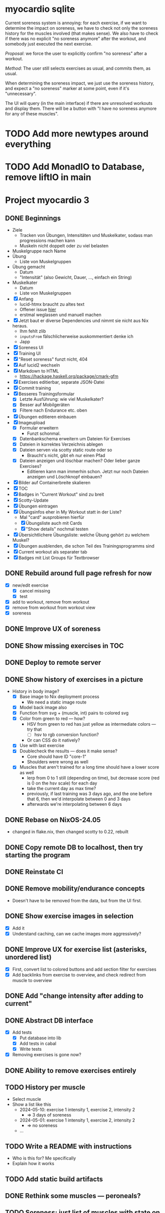 * myocardio sqlite

Current soreness system is annoying: for each exercise, if we want to determine the impact on soreness, we have to check not only the soreness history for the muscles involved (that makes sense). We also have to check if there was no explicit "no soreness anymore" after the workout, and somebody just executed the next exercise.

/Proposal/: we force the user to explicitly confirm "no soreness" after a workout.

/Method/: The user still selects exercises as usual, and commits them, as usual.

When determining the soreness impact, we just use the soreness history, and expect a "no soreness" marker at some point, even if it's "unnecessary".

The UI will query (in the main interface) if there are unresolved workouts and display them. There will be a button with "I have no soreness anymore for any of these muscles".
* TODO Add more newtypes around everything
* TODO Add MonadIO to Database, remove liftIO in main
* Project myocardio 3
** DONE Beginnings
CLOSED: [2024-03-23 Sat 14:44]
:LOGBOOK:
CLOCK: [2024-03-23 Sat 14:44]--[2024-03-23 Sat 14:44] =>  0:00
CLOCK: [2024-03-23 Sat 14:32]--[2024-03-23 Sat 14:44] =>  0:12
CLOCK: [2024-03-16 Sat 09:08]--[2024-03-16 Sat 13:41] =>  4:33
CLOCK: [2024-03-11 Mon 11:15]--[2024-03-11 Mon 11:30] =>  0:15
:END:

- Ziele
  + Tracken von Übungen, Intensitäten und Muskelkater, sodass man progressions machen kann
  + Muskeln nicht doppelt oder zu viel belasten

- Muskelgruppe nach Name
- Übung
  + Liste von Muskelgruppen
- Übung gemacht
  + Datum
  + "Intensität" (also Gewicht, Dauer, ..., einfach ein String)
- Muskelkater
  + Datum
  + Liste von Muskelgruppen

- [X] Anfang
  + lucid-htmx braucht zu altes text
  + Offener issue [[https://github.com/monadicsystems/lucid-htmx/issues/12][hier]]
  + erstmal weglassen und manuell machen
- [X] Jetzt baut er diverse Dependencies und nimmt sie nicht aus Nix heraus.
  + Ihm fehlt zlib
  + =inputsFrom= fälschlicherweise auskommentiert denke ich
  + Japp
- [X] Soreness UI
- [X] Training UI
- [X] "Reset soreness" funzt nicht, 404
- [X] Auf lucid2 wechseln
- [X] Markdown to HTML
  + https://hackage.haskell.org/package/cmark-gfm
- [X] Exercises editierbar, separate JSON-Datei
- [X] Commit training
- [X] Besseres Trainingsformular
  + [X] Letzte Ausführung: wie viel Muskelkater?
  + [X] Besser auf Mobilgeräten
  + [X] Filtere nach Endurance etc. oben
- [X] Übungen editieren einbauen
- [X] Imageupload
  + [X] Formular erweitern
    * Funzt schonmal.
  + [X] Datenbankschema erweitern um Dateien für Exercises
  + [X] Dateien in korrektes Verzeichnis ablegen
  + [X] Dateien serven via scotty static route oder so
    * Braucht's nicht, gibt eh nur einen Pfad
  + [X] Dateien anzeigen und löschbar machen? Oder lieber ganze Exercises?
    * Editieren kann man immerhin schon. Jetzt nur noch Dateien anzeigen und Löschknopf einbauen?
- [X] Bilder auf Containerbreite skalieren
- [X] TOC
- [X] Badges in "Current Workout" sind zu breit
- [X] Scotty-Update
- [X] Übungen eintragen
- [X] Übungsinfos eher in My Workout statt in der Liste?
  + Mal "card" ausprobieren hierfür
  + [X] Übungsliste auch mit Cards
  + [X] "Show details" nochmal testen
- [X] Übersichtlichere Übungsliste: welche Übung gehört zu welchem Muskel?
- [X] Übungen ausblenden, die schon Teil des Trainingsprogramms sind
- [X] Current workout als separater tab
- [X] Badges mit List Groups für Textbrowser
** DONE Rebuild around full page refresh for now
CLOSED: [2024-03-23 Sat 17:29]
:LOGBOOK:
CLOCK: [2024-03-23 Sat 14:45]--[2024-03-23 Sat 17:29] =>  2:44
:END:

- [X] new/edit exercise
  + [X] cancel missing
  + [X] test
- [X] add to workout, remove from workout
- [X] remove from workout from workout view
- [X] soreness
** DONE Improve UX of soreness
CLOSED: [2024-03-24 Sun 08:57]
** DONE Show missing exercises in TOC
CLOSED: [2024-03-24 Sun 09:34]
:LOGBOOK:
CLOCK: [2024-03-24 Sun 08:57]--[2024-03-24 Sun 09:34] =>  0:37
:END:
** DONE Deploy to remote server
CLOSED: [2024-03-24 Sun 11:57]
** DONE Show history of exercises in a picture
CLOSED: [2024-03-30 Sat 08:15]
:LOGBOOK:
CLOCK: [2024-03-29 Fri 07:50]--[2024-03-29 Fri 12:13] =>  4:23
CLOCK: [2024-03-24 Sun 09:34]--[2024-03-24 Sun 11:58] =>  2:24
:END:

- History in body image?
  + [X] Base image to Nix deployment process
    * We need a static image route
  + [X] Model back image also
  + [X] Function from svg + (muscle, int) pairs to colored svg
  + [X] Color from green to red — how?
    * HSV from green to red has just yellow as intermediate colors — try that
      - [ ] hsv to rgb conversion function?
	+ Or can CSS do it natively?
  + [X] Use with last exercise
  + [X] Doublecheck the results — does it make sense?
    * Core should have ID "core-1"
    * Shoulders were wrong as well
  + [X] Muscles that aren't trained for a long time should have a lower score as well
    * lerp from 0 to 1 still (depending on time), but decrease score (red is 0 on the hsv scale) for each day
    * take the current day as max time?
    * previously, if last training was 3 days ago, and the one before that 6, then we'd interpolate between 0 and 3 days
    * afterwards we're interpolating between 6 days
** DONE Rebase on NixOS-24.05
CLOSED: [2024-06-22 Sat 07:57]
:LOGBOOK:
CLOCK: [2024-06-22 Sat 07:46]--[2024-06-22 Sat 07:57] =>  0:11
CLOCK: [2024-06-22 Sat 07:25]--[2024-06-22 Sat 07:40] =>  0:15
:END:

- changed in flake.nix, then changed scotty to 0.22, rebuilt
** DONE Copy remote DB to localhost, then try starting the program
CLOSED: [2024-06-22 Sat 07:46]
:LOGBOOK:
CLOCK: [2024-06-22 Sat 07:40]--[2024-06-22 Sat 07:46] =>  0:06
:END:
** DONE Reinstate CI
CLOSED: [2024-06-22 Sat 08:08]
:LOGBOOK:
CLOCK: [2024-06-22 Sat 07:59]--[2024-06-22 Sat 08:08] =>  0:09
:END:
** DONE Remove mobility/endurance concepts
CLOSED: [2024-06-22 Sat 08:38]
:LOGBOOK:
CLOCK: [2024-06-22 Sat 08:08]--[2024-06-22 Sat 09:08] =>  1:00
:END:

- Doesn't have to be removed from the data, but from the UI first.
** DONE Show exercise images in selection
CLOSED: [2024-06-23 Sun 08:51]
:LOGBOOK:
CLOCK: [2024-06-23 Sun 08:14]--[2024-06-23 Sun 10:37] =>  2:23
:END:

- [X] Add it
- [X] Understand caching, can we cache images more aggressively?
** DONE Improve UX for exercise list (asterisks, unordered list)
CLOSED: [2024-06-23 Sun 08:51]
:LOGBOOK:
CLOCK: [2024-06-23 Sun 07:57]--[2024-06-23 Sun 08:14] =>  0:17
CLOCK: [2024-06-22 Sat 09:39]--[2024-06-22 Sat 12:53] =>  3:14
:END:

- [X] First, convert list to colored buttons and add section filter for exercises
- [X] Add backlinks from exercise to overview, and check redirect from muscle to overview
** DONE Add "change intensity after adding to current"
CLOSED: [2024-06-23 Sun 10:37]
:LOGBOOK:
CLOCK: [2024-06-23 Sun 08:51]--[2024-06-23 Sun 10:37] =>  1:46
CLOCK: [2024-06-22 Sat 08:08]--[2024-06-22 Sat 08:08] =>  0:00
:END:
** DONE Abstract DB interface
CLOSED: [2024-06-29 Sat 12:01]
:LOGBOOK:
CLOCK: [2024-06-28 Fri 17:04]--[2024-06-28 Fri 19:15] =>  2:11
CLOCK: [2024-06-26 Wed 07:29]--[2024-06-26 Wed 07:49] =>  0:20
:END:

- [X] Add tests
  + [X] Put database into lib
  + [X] Add tests in cabal
  + [X] Write tests
- [X] Removing exercises is gone now?
** DONE Ability to remove exercises entirely
CLOSED: [2024-06-29 Sat 12:01]
:LOGBOOK:
CLOCK: [2024-06-26 Wed 06:52]--[2024-06-26 Wed 09:08] =>  2:16
CLOCK: [2024-06-24 Mon 13:14]--[2024-06-24 Mon 14:01] =>  0:47
CLOCK: [2024-06-23 Sun 10:37]--[2024-06-23 Sun 17:30] =>  6:53
:END:
** TODO History per muscle

- Select muscle
- Show a list like this
  + 2024-05-10: exercise 1 intensity 1, exercise 2, intensity 2
    * ⇒ 3 days of soreness
  + 2024-05-01: exercise 1 intensity 1, exercise 2, intensity 2
    * ⇒ no soreness
  + ...
** TODO Write a README with instructions

- Who is this for? Me specifically
- Explain how it works
** TODO Add static build artifacts
** DONE Rethink some muscles — peroneals?
CLOSED: [2024-06-30 Sun 11:02]
** TODO Soreness: just list of muscles with state on the right?
** TODO Server: Better Nix deployment
:LOGBOOK:
CLOCK: [2024-03-30 Sat 08:15]--[2024-03-30 Sat 08:25] =>  0:10
:END:

- Read Gabriella's post on nixos-rebuild switch
- Try this
** TODO Show soreness history per muscle group
** TODO Put external css dependencies into Nix deployment as well
** TODO Add breakpoints in exercise choose and current exercises as well
** TODO Reinstate and distribute static build
** TODO Muscle information (what muscle is where and so on)
** TODO Emojis for categories in new exercise form
** TODO Favicon
** CANCELLED Next
CLOSED: [2024-03-23 Sat 17:40]
- [X] Rebuild everything around "full pages" instead of partial updates
- [X] Codec for URLs instead of this "CurrentPage" nonsense right now
  + Get rid of CurrentPage, we can use Strength/Mobility/... in URLs
- [X] Exercise history on current page (einfach List reicht erst mal)
- [X] L.id_ ersetzen durch Funktion die direkt Space wegnimmt
- [X] Progressive enhancement
  + aktuell brauchen wir ja gar nichts dynamisches mehr, können versuchen auf htmx zu verzichten
- [X] Muskelinformationen: wo ist welcher Muskel usw.
  + Am besten auch in DB ablegen unter dem Enum, und mit Markdown-Editor
- [X] Favicon
- [X] Soreness etwas schöner
- [X] Statistiken über Training in Soreness-Ansicht
  + Genauer spezifizieren was wir damit meinen
- [X] Mehr Breakpoints einbauen und Platz ausnutzen
